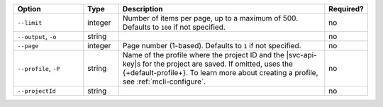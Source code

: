 .. list-table::
   :header-rows: 1
   :widths: 20 10 60 10

   * - Option
     - Type
     - Description
     - Required?

   * - ``--limit``
     - integer
     - Number of items per page, up to a maximum of 500. Defaults to
       ``100`` if not specified.
     - no

   * - ``--output``, ``-o``
     - string 
     - .. include:: /includes/extracts/fact-basic-options-output.rst
     - no

   * - ``--page``
     - integer
     - Page number (1-based). Defaults to ``1`` if not specified.
     - no

   * - ``--profile``, ``-P``
     - string
     - Name of the profile where the project ID and the |svc-api-key|\s 
       for the project are saved. If omitted, uses the {+default-profile+}. 
       To learn more about creating a profile, see :ref:`mcli-configure`.
     - no

   * - ``--projectId``
     - string
     - .. include:: /includes/extracts/fact-basic-options-project-id.rst
     - no
